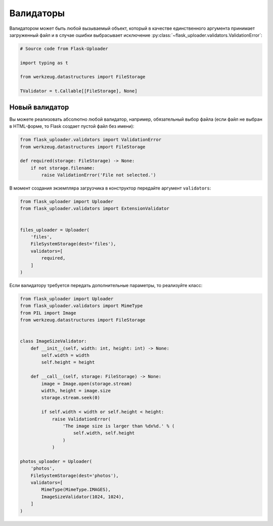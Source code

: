 .. _validators:

Валидаторы
==========

Валидатором может быть любой вызываемый объект,
который в качестве единственного аргумента принимает загруженный файл
и в случае ошибки выбрасывает исключение :py:class:`~flask_uploader.validators.ValidationError`:

.. code-block:: python

    # Source code from Flask-Uploader

    import typing as t

    from werkzeug.datastructures import FileStorage

    TValidator = t.Callable[[FileStorage], None]

Новый валидатор
---------------

Вы можете реализовать абсолютно любой валидатор, например, обязательный выбор файла
(если файл не выбран в HTML-форме, то Flask создает пустой файл без имени):

.. code-block:: python

    from flask_uploader.validators import ValidationError
    from werkzeug.datastructures import FileStorage

    def required(storage: FileStorage) -> None:
        if not storage.filename:
            raise ValidationError('File not selected.')

В момент создания экземпляра загрузчика в конструктор передайте аргумент ``validators``:

.. code-block:: python

    from flask_uploader import Uploader
    from flask_uploader.validators import ExtensionValidator


    files_uploader = Uploader(
        'files',
        FileSystemStorage(dest='files'),
        validators=[
            required,
        ]
    )

Если валидатору требуется передать дополнительные параметры, то реализуйте класс:

.. code-block:: python

    from flask_uploader import Uploader
    from flask_uploader.validators import MimeType
    from PIL import Image
    from werkzeug.datastructures import FileStorage


    class ImageSizeValidator:
        def __init__(self, width: int, height: int) -> None:
            self.width = width
            self.height = height

        def __call__(self, storage: FileStorage) -> None:
            image = Image.open(storage.stream)
            width, height = image.size
            storage.stream.seek(0)

            if self.width < width or self.height < height:
                raise ValidationError(
                    'The image size is larger than %dx%d.' % (
                        self.width, self.height
                    )
                )

    photos_uploader = Uploader(
        'photos',
        FileSystemStorage(dest='photos'),
        validators=[
            MimeType(MimeType.IMAGES),
            ImageSizeValidator(1024, 1024),
        ]
    )
